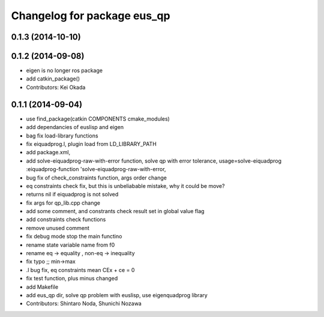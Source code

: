 ^^^^^^^^^^^^^^^^^^^^^^^^^^^^
Changelog for package eus_qp
^^^^^^^^^^^^^^^^^^^^^^^^^^^^

0.1.3 (2014-10-10)
------------------

0.1.2 (2014-09-08)
------------------
* eigen is no longer ros package
* add catkin_package()
* Contributors: Kei Okada

0.1.1 (2014-09-04)
------------------
* use find_package(catkin COMPONENTS cmake_modules)
* add dependancies of euslisp and eigen
* bag fix load-library functions
* fix eiquadprog.l, plugin load from LD_LIBRARY_PATH
* add package.xml,
* add solve-eiquadprog-raw-with-error function, solve qp with error tolerance, usage=solve-eiquadprog :eiquadprog-function 'solve-eiquadprog-raw-with-error,
* bug fix of check_constraints function, args order change
* eq constraints check fix, but this is unbeliabable mistake, why it could be move?
* returns nil if eiquadprog is not solved
* fix args for qp_lib.cpp change
* add some comment, and constrants check result set in global value flag
* add constraints check functions
* remove unused comment
* fix debug mode stop the main functino
* rename state variable name from f0
* rename eq -> equality , non-eq -> inequality
* fix typo ;; min->max
* .l bug fix, eq constraints mean CEx + ce = 0
* fix test function, plus minus changed
* add Makefile
* add eus_qp dir, solve qp problem with euslisp, use eigenquadprog library
* Contributors: Shintaro Noda, Shunichi Nozawa
